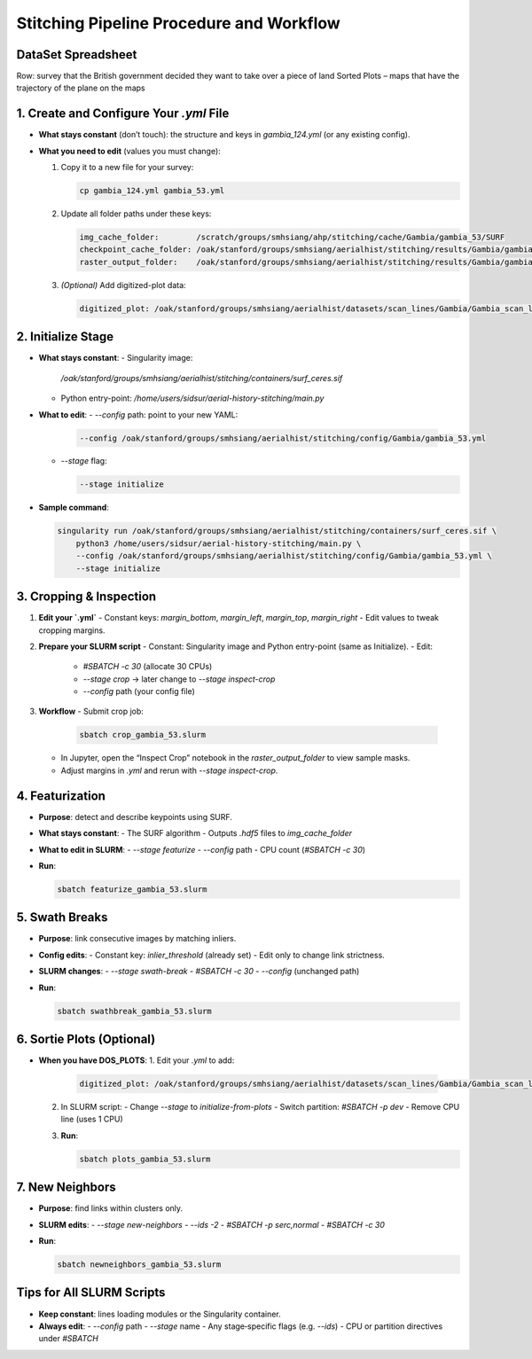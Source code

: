 Stitching Pipeline Procedure and Workflow
============================

DataSet Spreadsheet
-------------------
Row: survey that the British government decided they want to take over a piece of land  
Sorted Plots – maps that have the trajectory of the plane on the maps  

1. Create and Configure Your `.yml` File
----------------------------------------
- **What stays constant** (don’t touch):  
  the structure and keys in `gambia_124.yml` (or any existing config).
- **What you need to edit** (values you must change):
  
  1. Copy it to a new file for your survey:
  
     .. code-block:: bash

        cp gambia_124.yml gambia_53.yml

  2. Update all folder paths under these keys:

     .. code-block:: yaml

        img_cache_folder:        /scratch/groups/smhsiang/ahp/stitching/cache/Gambia/gambia_53/SURF
        checkpoint_cache_folder: /oak/stanford/groups/smhsiang/aerialhist/stitching/results/Gambia/gambia_53
        raster_output_folder:    /oak/stanford/groups/smhsiang/aerialhist/stitching/results/Gambia/gambia_53

  3. *(Optional)* Add digitized-plot data:

     .. code-block:: yaml

        digitized_plot: /oak/stanford/groups/smhsiang/aerialhist/datasets/scan_lines/Gambia/Gambia_scan_lines.csv


2. Initialize Stage
-------------------
- **What stays constant**:
  - Singularity image:  
    `/oak/stanford/groups/smhsiang/aerialhist/stitching/containers/surf_ceres.sif`
  - Python entry-point:  
    `/home/users/sidsur/aerial-history-stitching/main.py`

- **What to edit**:
  - `--config` path: point to your new YAML:
    
    .. code-block:: bash

       --config /oak/stanford/groups/smhsiang/aerialhist/stitching/config/Gambia/gambia_53.yml

  - `--stage` flag:

    .. code-block:: bash

       --stage initialize

- **Sample command**:

  .. code-block:: bash

     singularity run /oak/stanford/groups/smhsiang/aerialhist/stitching/containers/surf_ceres.sif \
         python3 /home/users/sidsur/aerial-history-stitching/main.py \
         --config /oak/stanford/groups/smhsiang/aerialhist/stitching/config/Gambia/gambia_53.yml \
         --stage initialize


3. Cropping & Inspection
-------------------------
1. **Edit your `.yml`**  
   - Constant keys: `margin_bottom`, `margin_left`, `margin_top`, `margin_right`  
   - Edit values to tweak cropping margins.

2. **Prepare your SLURM script**  
   - Constant: Singularity image and Python entry-point (same as Initialize).  
   - Edit:
     - `#SBATCH -c 30`  (allocate 30 CPUs)
     - `--stage crop` → later change to `--stage inspect-crop`
     - `--config` path (your config file)

3. **Workflow**  
   - Submit crop job:

     .. code-block:: bash

        sbatch crop_gambia_53.slurm

   - In Jupyter, open the “Inspect Crop” notebook in the `raster_output_folder` to view sample masks.  
   - Adjust margins in `.yml` and rerun with `--stage inspect-crop`.


4. Featurization
----------------
- **Purpose**: detect and describe keypoints using SURF.
- **What stays constant**:
  - The SURF algorithm
  - Outputs `.hdf5` files to `img_cache_folder`

- **What to edit in SLURM**:
  - `--stage featurize`
  - `--config` path
  - CPU count (`#SBATCH -c 30`)

- **Run**:

  .. code-block:: bash

     sbatch featurize_gambia_53.slurm


5. Swath Breaks
---------------
- **Purpose**: link consecutive images by matching inliers.
- **Config edits**:
  - Constant key: `inlier_threshold` (already set)
  - Edit only to change link strictness.
- **SLURM changes**:
  - `--stage swath-break`
  - `#SBATCH -c 30`
  - `--config` (unchanged path)
- **Run**:

  .. code-block:: bash

     sbatch swathbreak_gambia_53.slurm


6. Sortie Plots (Optional)
--------------------------
- **When you have DOS_PLOTS**:
  1. Edit your `.yml` to add:

     .. code-block:: yaml

        digitized_plot: /oak/stanford/groups/smhsiang/aerialhist/datasets/scan_lines/Gambia/Gambia_scan_lines.csv

  2. In SLURM script:
     - Change `--stage` to `initialize-from-plots`
     - Switch partition: `#SBATCH -p dev`
     - Remove CPU line (uses 1 CPU)

  3. **Run**:

     .. code-block:: bash

        sbatch plots_gambia_53.slurm


7. New Neighbors
----------------
- **Purpose**: find links within clusters only.
- **SLURM edits**:
  - `--stage new-neighbors`
  - `--ids -2`
  - `#SBATCH -p serc,normal`
  - `#SBATCH -c 30`
- **Run**:

  .. code-block:: bash

     sbatch newneighbors_gambia_53.slurm


Tips for All SLURM Scripts
--------------------------
- **Keep constant**: lines loading modules or the Singularity container.  
- **Always edit**:
  - `--config` path  
  - `--stage` name  
  - Any stage‑specific flags (e.g. `--ids`)  
  - CPU or partition directives under `#SBATCH`